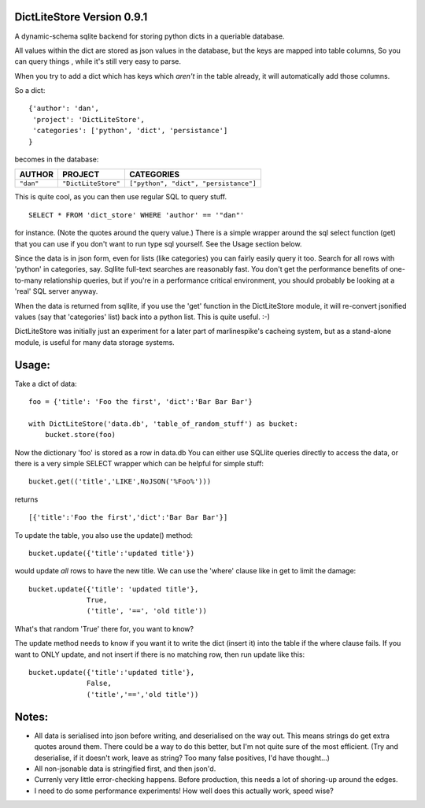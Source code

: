 ===========================
DictLiteStore Version 0.9.1
===========================

A dynamic-schema sqlite backend for storing python dicts in a queriable
database.

All values within the dict are stored as json values
in the database, but the keys are mapped into table columns, So you can
query things , while it's still very easy to parse.

When you try to add a dict which has keys which *aren't* in the table
already, it will automatically add those columns.

So a dict: ::

    {'author': 'dan',
     'project': 'DictLiteStore',
     'categories': ['python', 'dict', 'persistance']
    }

becomes in the database:


+-----------+---------------------+---------------------------------------+
| AUTHOR    |  PROJECT            |   CATEGORIES                          |
+===========+=====================+=======================================+
| ``"dan"`` | ``"DictLiteStore"`` | ``["python", "dict", "persistance"]`` |
+-----------+---------------------+---------------------------------------+

This is quite cool, as you can then use regular SQL to query stuff. ::

    SELECT * FROM 'dict_store' WHERE 'author' == '"dan"'

for instance. (Note the quotes around the query value.)  There is a
simple wrapper around the sql select function (get) that you can use if you
don't want to run type sql yourself. See the Usage section below.

Since the data is in json form, even for lists (like categories) you
can fairly easily query it too.  Search for all rows with 'python' in
categories, say.  Sqllite full-text searches are reasonably fast.
You don't get the performance benefits of one-to-many relationship
queries, but if you're in a performance critical environment, you
should probably be looking at a 'real' SQL server anyway.

When the data is returned from sqllite, if you use the
'get' function in the DictLiteStore module, it will re-convert
jsonified values (say that 'categories' list) back into a python
list.  This is quite useful. :-)

DictLiteStore was initially just an experiment for a later part of
marlinespike's cacheing system, but as a stand-alone module,
is useful for many data storage systems.

======
Usage:
======

Take a dict of data::

    foo = {'title': 'Foo the first', 'dict':'Bar Bar Bar'}

    with DictLiteStore('data.db', 'table_of_random_stuff') as bucket:
        bucket.store(foo)

Now the dictionary 'foo' is stored as a row in data.db
You can either use SQLlite queries directly to access the data,
or there is a very simple SELECT wrapper which can be helpful for simple
stuff: ::


    bucket.get(('title','LIKE',NoJSON('%Foo%')))

returns ::

    [{'title':'Foo the first','dict':'Bar Bar Bar'}]

To update the table, you also use the update() method: ::

    bucket.update({'title':'updated title'})

would update *all* rows to have the new title.  We can use the 'where' clause
like in get to limit the damage: ::

    bucket.update({'title': 'updated title'},
                  True,
                  ('title', '==', 'old title'))

What's that random 'True' there for, you want to know?

The update method needs to know if you want it to write the dict (insert it)
into the table if the where clause fails.  If you want to ONLY update, and not
insert if there is no matching row, then run update like this: ::

    bucket.update({'title':'updated title'},
                  False,
                  ('title','==','old title'))


======
Notes:
======

* All data is serialised into json before writing, and deserialised on the way out.
  This means strings do get extra quotes around them.  There could be a way to do this better,
  but I'm not quite sure of the most efficient. (Try and deserialise, if it doesn't work,
  leave as string?  Too many false positives, I'd have thought...)
* All non-jsonable data is stringified first, and then json'd.
* Currenly very little error-checking happens.  Before production, this needs
  a lot of shoring-up around the edges.
* I need to do some performance experiments!  How well does this actually work, speed wise?
